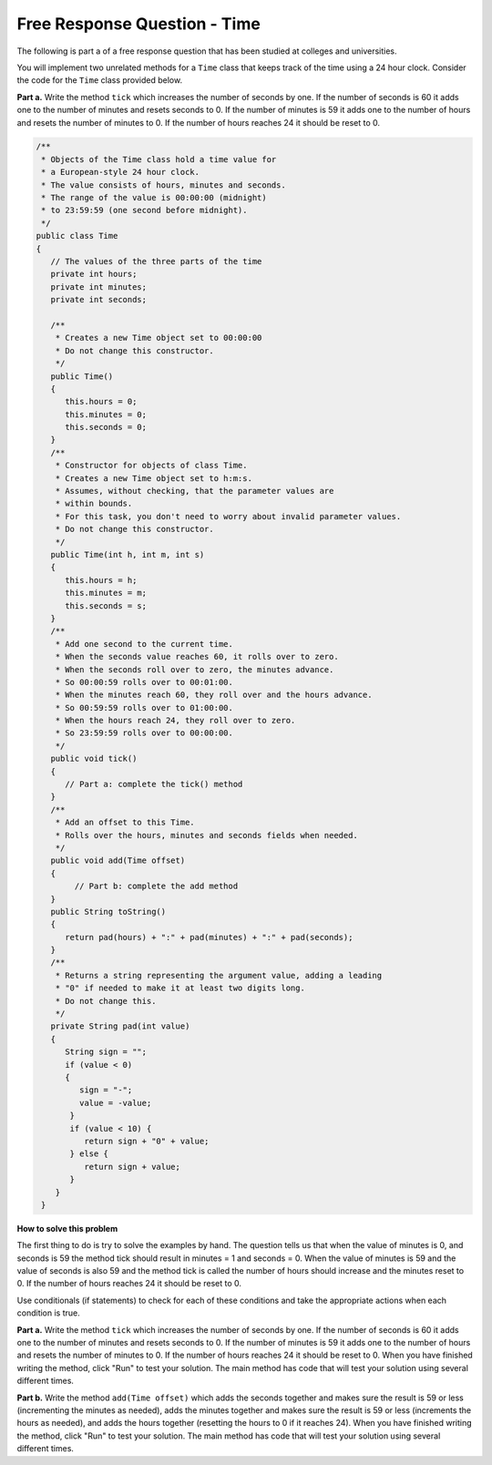 .. .. qnum::
   :prefix: 5-11-
   :start: 1
   
Free Response Question - Time
-------------------------------

..	index::
    single: time
    single: free response

The following is part a of a free response question that has been studied at colleges and universities.

You will implement two unrelated methods for a ``Time`` class that keeps track of the time using a 24 hour clock.  Consider the code for the ``Time`` class provided below.

**Part a.**  Write the method ``tick`` which increases the number of seconds by one.  If the number of seconds is 60 it adds one to the number of minutes and resets seconds to 0.  If the number of minutes is 59 it adds one to the number of hours and resets the number of minutes to 0.  If the number of hours reaches 24 it should be reset to 0.


.. code-block:: java

   /**
    * Objects of the Time class hold a time value for
    * a European‐style 24 hour clock.
    * The value consists of hours, minutes and seconds.
    * The range of the value is 00:00:00 (midnight)
    * to 23:59:59 (one second before midnight).
    */
   public class Time
   {
      // The values of the three parts of the time
      private int hours;
      private int minutes;
      private int seconds;

      /**
       * Creates a new Time object set to 00:00:00
       * Do not change this constructor.
       */
      public Time()
      {
         this.hours = 0;
         this.minutes = 0;
         this.seconds = 0;
      }
      /**
       * Constructor for objects of class Time.
       * Creates a new Time object set to h:m:s.
       * Assumes, without checking, that the parameter values are
       * within bounds.
       * For this task, you don't need to worry about invalid parameter values.
       * Do not change this constructor.
       */
      public Time(int h, int m, int s)
      {
         this.hours = h;
         this.minutes = m;
         this.seconds = s;
      }
      /**
       * Add one second to the current time.
       * When the seconds value reaches 60, it rolls over to zero.
       * When the seconds roll over to zero, the minutes advance.
       * So 00:00:59 rolls over to 00:01:00.
       * When the minutes reach 60, they roll over and the hours advance.
       * So 00:59:59 rolls over to 01:00:00.
       * When the hours reach 24, they roll over to zero.
       * So 23:59:59 rolls over to 00:00:00.
       */
      public void tick()
      {
         // Part a: complete the tick() method
      }
      /**
       * Add an offset to this Time.
       * Rolls over the hours, minutes and seconds fields when needed.
       */
      public void add(Time offset)
      {
           // Part b: complete the add method
      }
      public String toString()
      {
         return pad(hours) + ":" + pad(minutes) + ":" + pad(seconds);
      }
      /**
       * Returns a string representing the argument value, adding a leading
       * "0" if needed to make it at least two digits long.
       * Do not change this.
       */
      private String pad(int value)
      {
         String sign = "";
         if (value < 0)
         {
            sign = "‐";
            value = ‐value;
          }
          if (value < 10) {
             return sign + "0" + value;
          } else {
             return sign + value;
          }
       }
    }


**How to solve this problem**


The first thing to do is try to solve the examples by hand.  The question tells us that when the value of minutes is 0, and seconds is 59 the method tick should result in minutes = 1 and seconds = 0.  When the value of minutes is 59 and the value of seconds is also 59 and the method tick is called the number of hours should increase and the minutes reset to 0. If the number of hours reaches 24 it should be reset to 0.

Use conditionals (if statements) to check for each of these conditions and take the appropriate actions when each condition is true.

**Part a.**  Write the method ``tick`` which increases the number of seconds by one.  If the number of seconds is 60 it adds one to the number of minutes and resets seconds to 0.  If the number of minutes is 59 it adds one to the number of hours and resets the number of minutes to 0.  If the number of hours reaches 24 it should be reset to 0.   When you have finished writing the method, click "Run" to test your solution.  The main method has code that will test your solution using several different times.

.. activecode:: time_part_a
   :language: java
   :autograde: unittest   

   /**
    * Objects of the Time class hold a time value for
    * a European-style 24 hour clock.
    * The value consists of hours, minutes and seconds.
    * The range of the value is 00:00:00 (midnight)
    * to 23:59:59 (one second before midnight).
    */
   public class Time
   {
      // The values of the three parts of the time
      private int hours;
      private int minutes;
      private int seconds;

      /**
       * Creates a new Time object set to 00:00:00.
       * Do not change this constructor.
       */
      public Time()
      {
         this.hours = 0;
         this.minutes = 0;
         this.seconds = 0;
      }

      /**
       * Constructor for objects of class Time.
       * Creates a new Time object set to h:m:s.
       * Assumes, without checking, that the parameter values are
       * within bounds.
       * For this task, you don't need to worry about invalid parameter values.
       * Do not change this constructor.
       */
      public Time(int h, int m, int s)
      {
         this.hours = h;
         this.minutes = m;
         this.seconds = s;
      }

      /**
       * Add one second to the current time.
       * When the seconds value reaches 60, it rolls over to zero.
       * When the seconds roll over to zero, the minutes advance.
       * So 00:00:59 rolls over to 00:01:00.
       * When the minutes reach 60, they roll over and the hours advance.
       * So 00:59:59 rolls over to 01:00:00.
       * When the hours reach 24, they roll over to zero.
       * So 23:59:59 rolls over to 00:00:00.
       */
      public void tick()
      {
         // Part a: complete the tick() method
      }

      public String toString()
      {
         return pad(hours) + ":" + pad(minutes) + ":" + pad(seconds);
      }

      /**
       * Returns a string representing the argument value, adding a leading
       * "0" if needed to make it at least two digits long.
       * Do not change this.
       */
      private String pad(int value)
      {
         String sign = "";
         if (value < 0)
         {
            sign = "-";
            value = -1 * value;
          }
          if (value < 10) {
             return sign + "0" + value;
          } else {
             return sign + value;
          }
       }

       public static void main(String[] args)
       {
          Time time = new Time(0,0,0);
          time.tick();
          System.out.println("For (0,0,0) and tick() you got " + time + " which should be 00:00:01");

          time = new Time(0,0, 58);
          time.tick();
          System.out.println("For (0,0,58) and tick() you got " + time + " which should be 00:00:59");

          time = new Time(0,0, 59);
          time.tick();
          System.out.println("For (0,0,59) and tick() you got " + time + " which should be 00:01:00");

          time = new Time(0,58, 59);
          time.tick();
          System.out.println("For (0,58,59) and tick() you got " + time + " which should be 00:59:00");

          time = new Time(0,59, 59);
          time.tick();
          System.out.println("For (0,59,59) and tick() you got " + time + " which should be 01:00:00");

          time = new Time(23,59, 59);
          time.tick();
          System.out.println("For (23,59,59) and tick() you got " + time + " which should be 00:00:00");

       }
    }
    ====
    // Test Code for Lesson 5.14 - FRQ - Time - Part A

    import static org.junit.Assert.*;

    import org.junit.After;
    import org.junit.Before;
    import org.junit.Test;

    import java.io.*;

    public class RunestoneTests extends CodeTestHelper
    {
        private Time[] time = {new Time(0,0,0), new Time(0,0, 58), new Time(0,0, 59), new Time(0,58, 59), new Time(0,59, 59), new Time(23,59, 59)};
        private String[] expected = {"00:00:01", "00:00:59", "00:01:00", "00:59:00", "01:00:00", "00:00:00"};

        @Test
        public void test0() throws IOException
        {   
            Time time = new Time(0, 0, 0);
            String label = time.toString() +".tick()";
            time.tick();
            String actual = time.toString();
            String expected = "00:00:01";

            boolean passed = getResults(expected, actual, label);
            assertTrue(passed);
        }

        @Test
        public void test1() throws IOException
        {
            int i = 1; 
            String label = time[i].toString() +".tick()";
            time[i].tick();
            String actual = time[i].toString();
            boolean passed = getResults(expected[i], actual, label);
            assertTrue(passed);
        }

        @Test
        public void test2() throws IOException
        {
            int i = 2; 
            String label = time[i].toString() +".tick()";
            time[i].tick();
            String actual = time[i].toString();
            boolean passed = getResults(expected[i], actual, label);
            assertTrue(passed);
        }

        @Test
        public void test3() throws IOException
        {
            int i = 3; 
            String label = time[i].toString() +".tick()";
            time[i].tick();
            String actual = time[i].toString();
            boolean passed = getResults(expected[i], actual, label);
            assertTrue(passed);
        }

        @Test
        public void test4() throws IOException
        {
            int i = 4; 
            String label = time[i].toString() +".tick()";
            time[i].tick();
            String actual = time[i].toString();
            boolean passed = getResults(expected[i], actual, label);
            assertTrue(passed);
        }

        @Test
        public void test5() throws IOException
        {
            int i = 5; 
            String label = time[i].toString() +".tick()";
            time[i].tick();
            String actual = time[i].toString();
            boolean passed = getResults(expected[i], actual, label);
            assertTrue(passed);
        }
    }



**Part b.**  Write the method ``add(Time offset)`` which adds the seconds together and makes sure the result is 59 or less (incrementing the minutes as needed), adds the minutes together and makes sure the result is 59 or less (increments the hours as needed), and adds the hours together (resetting the hours to 0 if it reaches 24).  When you have finished writing the method, click "Run" to test your solution.  The main method has code that will test your solution using several different times.

.. activecode:: time_part_b
   :language: java
   :autograde: unittest   

   /**
    * Objects of the Time class hold a time value for
    * a European-style 24 hour clock.
    * The value consists of hours, minutes and seconds.
    * The range of the value is 00:00:00 (midnight)
    * to 23:59:59 (one * second before midnight).
    */
   public class Time
   {
      // The values of the three parts of the time
      private int hours;
      private int minutes;
      private int seconds;

      /**
       * Creates a new Time object set to 00:00:00.
       * Do not change this constructor.
       */
      public Time()
      {
         this.hours = 0;
         this.minutes = 0;
         this.seconds = 0;
      }

      /**
       * Constructor for objects of class Time.
       * Creates a new Time object set to h:m:s.
       * Assumes, without checking, that the parameter values are
       * within bounds.
       * For this task, you don't need to worry about invalid parameter values.
       * Do not change this constructor.
       */
      public Time(int h, int m, int s)
      {
         this.hours = h;
         this.minutes = m;
         this.seconds = s;
      }

      /**
       * Add an offset to this Time.
       * Rolls over the hours, minutes and seconds fields when needed.
       */
      public void add(Time offset)
      {
           // Part b: complete the add method
      }

      public String toString()
      {
         return pad(hours) + ":" + pad(minutes) + ":" + pad(seconds);
      }

      /**
       * Returns a string representing the argument value, adding a leading
       * "0" if needed to make it at least two digits long.
       * Do not change this.
       */
      private String pad(int value)
      {
         String sign = "";
         if (value < 0)
         {
            sign = "-";
            value = -1 * value;
          }
          if (value < 10) {
             return sign + "0" + value;
          } else {
             return sign + value;
          }
       }

       public static void main(String[] args)
       {
          Time time1 = new Time(1,1,1);
          Time time2 = new Time(2,2,2);
          time1.add(time2);
          System.out.println("The result of (1,1,1).add(2,2,2) is " +
                              time1 + " and should be (03:03:03)");

          time1 = new Time(0,0,59);
          time2 = new Time(0,0,1);
          time1.add(time2);
          System.out.println("The result of (0,0,59).add(0,0,1) is " +
                              time1 + " and should be (00:01:00)");

          time1 = new Time(0,59,0);
          time2 = new Time(0,0,1);
          time1.add(time2);
          System.out.println("The result of (0,59,0).add(0,0,1) is " +
                              time1 + " and should be (00:59:01)");

          time1 = new Time(0,59,59);
          time2 = new Time(0,0,1);
          time1.add(time2);
          System.out.println("The result of (0,59,59).add(0,0,1) is " +
                              time1 + " and should be (01:00:00)");

          time1 = new Time(23,0,0);
          time2 = new Time(1,0,0);
          time1.add(time2);
          System.out.println("The result of (23,0,0).add(1,0,0) is " +
                              time1 + " and should be (00:00:00)");

          time1 = new Time(23,59,59);
          time2 = new Time(23,59,59);
          time1.add(time2);
          System.out.println("The result of (23,59,59).add(23,59,59) is " +
                              time1 + " and should be (23:59:58)");



       }
    }
    ====
    // Test Code for Lesson 5.14 - FRQ - Time - Part B
    import static org.junit.Assert.*;
    import org.junit.After;
    import org.junit.Before;
    import org.junit.Test;
    import java.io.*;

    public class RunestoneTests extends CodeTestHelper
    {
        @Test
        public void test1() throws IOException
        {
            Time time1 = new Time(1,1,1);
            Time time2 = new Time(2,2,2);
            time1.add(time2);

            String expected = "03:03:03";
            String actual = time1.toString();

            String msg = time1.toString() +".add(" + time2.toString() + ")";

            boolean passed = getResults(expected, actual, msg);
            assertTrue(passed);
        }

        @Test
        public void test2() throws IOException
        {
            Time time1 = new Time(0,0,59);
            Time time2 = new Time(0,0,1);
            time1.add(time2);

            String expected = "00:01:00";
            String actual = time1.toString();

            boolean passed = getResults(expected, actual, time1.toString() +".add(" + time2.toString() + ")");
            assertTrue(passed);
        }

        @Test
        public void test3() throws IOException
        {
            Time time1 = new Time(0,59,0);
            Time time2 = new Time(0,0,1);
            time1.add(time2);

            String expected = "00:59:01";
            String actual = time1.toString();

            boolean passed = getResults(expected, actual, time1.toString() +".add(" + time2.toString() + ")");
            assertTrue(passed);
        }

        @Test
        public void test4() throws IOException
        {
            Time time1 = new Time(0,59,59);
            Time time2 = new Time(0,0,1);
            time1.add(time2);

            String expected = "01:00:00";
            String actual = time1.toString();

            boolean passed = getResults(expected, actual, time1.toString() +".add(" + time2.toString() + ")");
            assertTrue(passed);
        }

        @Test
        public void test5() throws IOException
        {
            Time time1 = new Time(23,0,0);
            Time time2 = new Time(1,0,0);
            time1.add(time2);

            String expected = "00:00:00";
            String actual = time1.toString();

            boolean passed = getResults(expected, actual, time1.toString() +".add(" + time2.toString() + ")");
            assertTrue(passed);
        }

        @Test
        public void test6() throws IOException
        {
            Time time1 = new Time(23,59,59);
            Time time2 = new Time(23,59,59);
            time1.add(time2);

            String expected = "23:59:58";
            String actual = time1.toString();

            boolean passed = getResults(expected, actual, time1.toString() +".add(" + time2.toString() + ")");
            assertTrue(passed);
        }
    }
